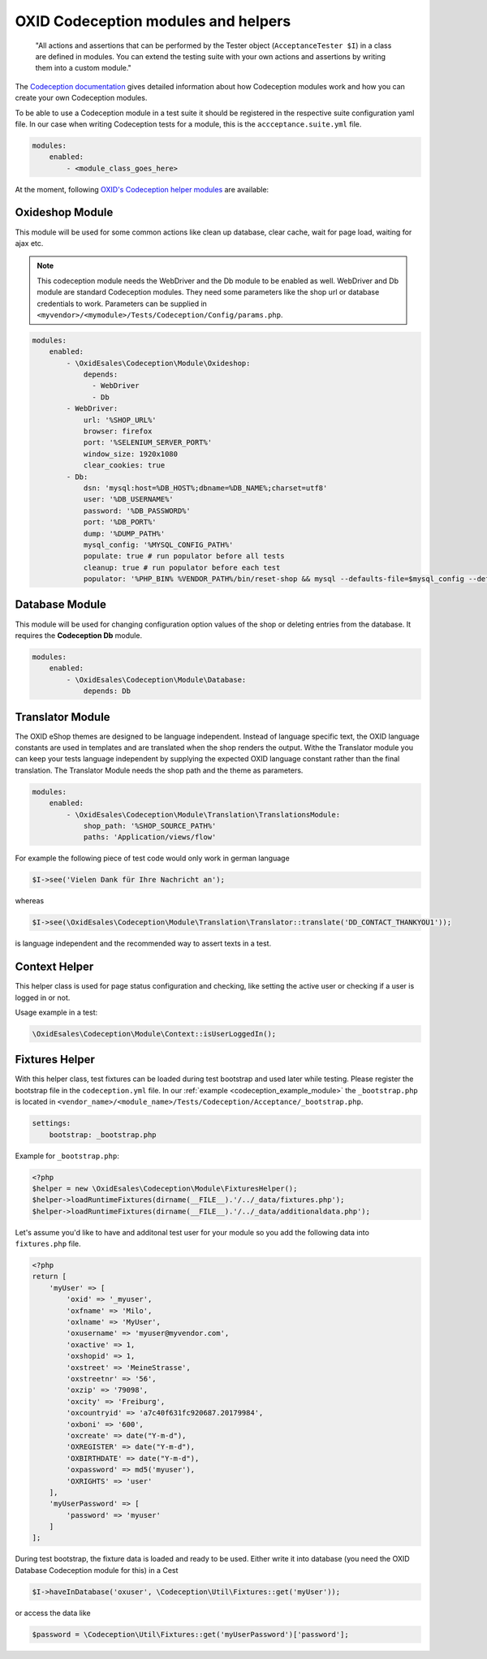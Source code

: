 .. _codeception-modules:

OXID Codeception modules and helpers
====================================

    "All actions and assertions that can be performed by the Tester object (``AcceptanceTester $I``) in a class are defined in modules.
    You can extend the testing suite with your own actions and assertions by writing them into a custom module."

The `Codeception documentation <https://codeception.com/docs/06-ModulesAndHelpers>`__ gives detailed information
about how Codeception modules work and how you can create your own Codeception modules.

To be able to use a Codeception module in a test suite it should be registered in the respective suite configuration yaml file.
In our case when writing Codeception tests for a module, this is the ``accceptance.suite.yml`` file.

.. code::

    modules:
        enabled:
            - <module_class_goes_here>


At the moment, following `OXID's Codeception helper modules <https://github.com/OXID-eSales/codeception-modules.git>`__
are available:

Oxideshop Module
----------------

This module will be used for some common actions like clean up database, clear cache, wait for page load,
waiting for ajax etc.

.. NOTE::
    This codeception module needs the WebDriver and the Db module to be enabled as well.
    WebDriver and Db module are standard Codeception modules. They need some parameters like the shop url or database
    credentials to work. Parameters can be supplied in ``<myvendor>/<mymodule>/Tests/Codeception/Config/params.php``.

.. code::

        modules:
            enabled:
                - \OxidEsales\Codeception\Module\Oxideshop:
                    depends:
                      - WebDriver
                      - Db
                - WebDriver:
                    url: '%SHOP_URL%'
                    browser: firefox
                    port: '%SELENIUM_SERVER_PORT%'
                    window_size: 1920x1080
                    clear_cookies: true
                - Db:
                    dsn: 'mysql:host=%DB_HOST%;dbname=%DB_NAME%;charset=utf8'
                    user: '%DB_USERNAME%'
                    password: '%DB_PASSWORD%'
                    port: '%DB_PORT%'
                    dump: '%DUMP_PATH%'
                    mysql_config: '%MYSQL_CONFIG_PATH%'
                    populate: true # run populator before all tests
                    cleanup: true # run populator before each test
                    populator: '%PHP_BIN% %VENDOR_PATH%/bin/reset-shop && mysql --defaults-file=$mysql_config --default-character-set=utf8 $dbname < $dump'


Database Module
---------------

This module will be used for changing configuration option values of the shop or deleting entries from the
database. It requires the **Codeception Db** module.

.. code::

        modules:
            enabled:
                - \OxidEsales\Codeception\Module\Database:
                    depends: Db


Translator Module
-----------------

The OXID eShop themes are designed to be language independent. Instead of language specific text, the OXID language constants
are used in templates and are translated when the shop renders the output. Withe the Translator module you can keep your tests
language independent by supplying the expected OXID language constant rather than the final translation.
The Translator Module needs the shop path and the theme as parameters.

.. code::

        modules:
            enabled:
                - \OxidEsales\Codeception\Module\Translation\TranslationsModule:
                    shop_path: '%SHOP_SOURCE_PATH%'
                    paths: 'Application/views/flow'

For example the following piece of test code would only work in german language

.. code:: php

        $I->see('Vielen Dank für Ihre Nachricht an');

whereas

.. code:: php

        $I->see(\OxidEsales\Codeception\Module\Translation\Translator::translate('DD_CONTACT_THANKYOU1'));

is language independent and the recommended way to assert texts in a test.


Context Helper
--------------

This helper class is used for page status configuration and checking, like setting the active user or checking
if a user is logged in or not.

Usage example in a test:

.. code:: php

    \OxidEsales\Codeception\Module\Context::isUserLoggedIn();


Fixtures Helper
---------------

With this helper class, test fixtures can be loaded during test bootstrap and used later while testing.
Please register the bootstrap file in the ``codeception.yml`` file.
In our :ref:`example  <codeception_example_module>` the  ``_bootstrap.php`` is located in
``<vendor_name>/<module_name>/Tests/Codeception/Acceptance/_bootstrap.php``.

.. code::

    settings:
        bootstrap: _bootstrap.php

Example for ``_bootstrap.php``:

.. code:: php

        <?php
        $helper = new \OxidEsales\Codeception\Module\FixturesHelper();
        $helper->loadRuntimeFixtures(dirname(__FILE__).'/../_data/fixtures.php');
        $helper->loadRuntimeFixtures(dirname(__FILE__).'/../_data/additionaldata.php');


Let's assume you'd like to have and additonal test user for your module so you add the following data
into ``fixtures.php`` file.

.. code:: php

        <?php
        return [
            'myUser' => [
                'oxid' => '_myuser',
                'oxfname' => 'Milo',
                'oxlname' => 'MyUser',
                'oxusername' => 'myuser@myvendor.com',
                'oxactive' => 1,
                'oxshopid' => 1,
                'oxstreet' => 'MeineStrasse',
                'oxstreetnr' => '56',
                'oxzip' => '79098',
                'oxcity' => 'Freiburg',
                'oxcountryid' => 'a7c40f631fc920687.20179984',
                'oxboni' => '600',
                'oxcreate' => date("Y-m-d"),
                'OXREGISTER' => date("Y-m-d"),
                'OXBIRTHDATE' => date("Y-m-d"),
                'oxpassword' => md5('myuser'),
                'OXRIGHTS' => 'user'
            ],
            'myUserPassword' => [
                'password' => 'myuser'
            ]
        ];

During test bootstrap, the fixture data is loaded and ready to be used. Either write it into database
(you need the OXID Database Codeception module for this) in a Cest

.. code:: php

   $I->haveInDatabase('oxuser', \Codeception\Util\Fixtures::get('myUser'));

or access the data like

.. code:: php

   $password = \Codeception\Util\Fixtures::get('myUserPassword')['password'];
